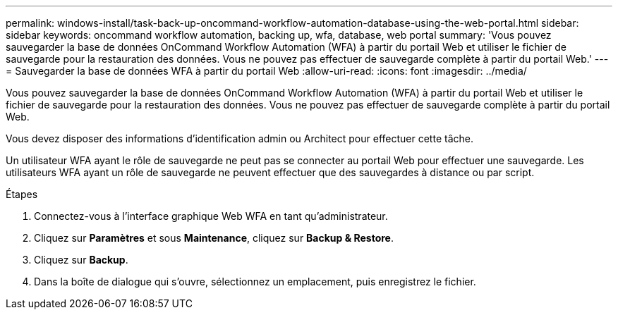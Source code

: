---
permalink: windows-install/task-back-up-oncommand-workflow-automation-database-using-the-web-portal.html 
sidebar: sidebar 
keywords: oncommand workflow automation, backing up, wfa, database, web portal 
summary: 'Vous pouvez sauvegarder la base de données OnCommand Workflow Automation (WFA) à partir du portail Web et utiliser le fichier de sauvegarde pour la restauration des données. Vous ne pouvez pas effectuer de sauvegarde complète à partir du portail Web.' 
---
= Sauvegarder la base de données WFA à partir du portail Web
:allow-uri-read: 
:icons: font
:imagesdir: ../media/


[role="lead"]
Vous pouvez sauvegarder la base de données OnCommand Workflow Automation (WFA) à partir du portail Web et utiliser le fichier de sauvegarde pour la restauration des données. Vous ne pouvez pas effectuer de sauvegarde complète à partir du portail Web.

Vous devez disposer des informations d'identification admin ou Architect pour effectuer cette tâche.

Un utilisateur WFA ayant le rôle de sauvegarde ne peut pas se connecter au portail Web pour effectuer une sauvegarde. Les utilisateurs WFA ayant un rôle de sauvegarde ne peuvent effectuer que des sauvegardes à distance ou par script.

.Étapes
. Connectez-vous à l'interface graphique Web WFA en tant qu'administrateur.
. Cliquez sur *Paramètres* et sous *Maintenance*, cliquez sur *Backup & Restore*.
. Cliquez sur *Backup*.
. Dans la boîte de dialogue qui s'ouvre, sélectionnez un emplacement, puis enregistrez le fichier.

